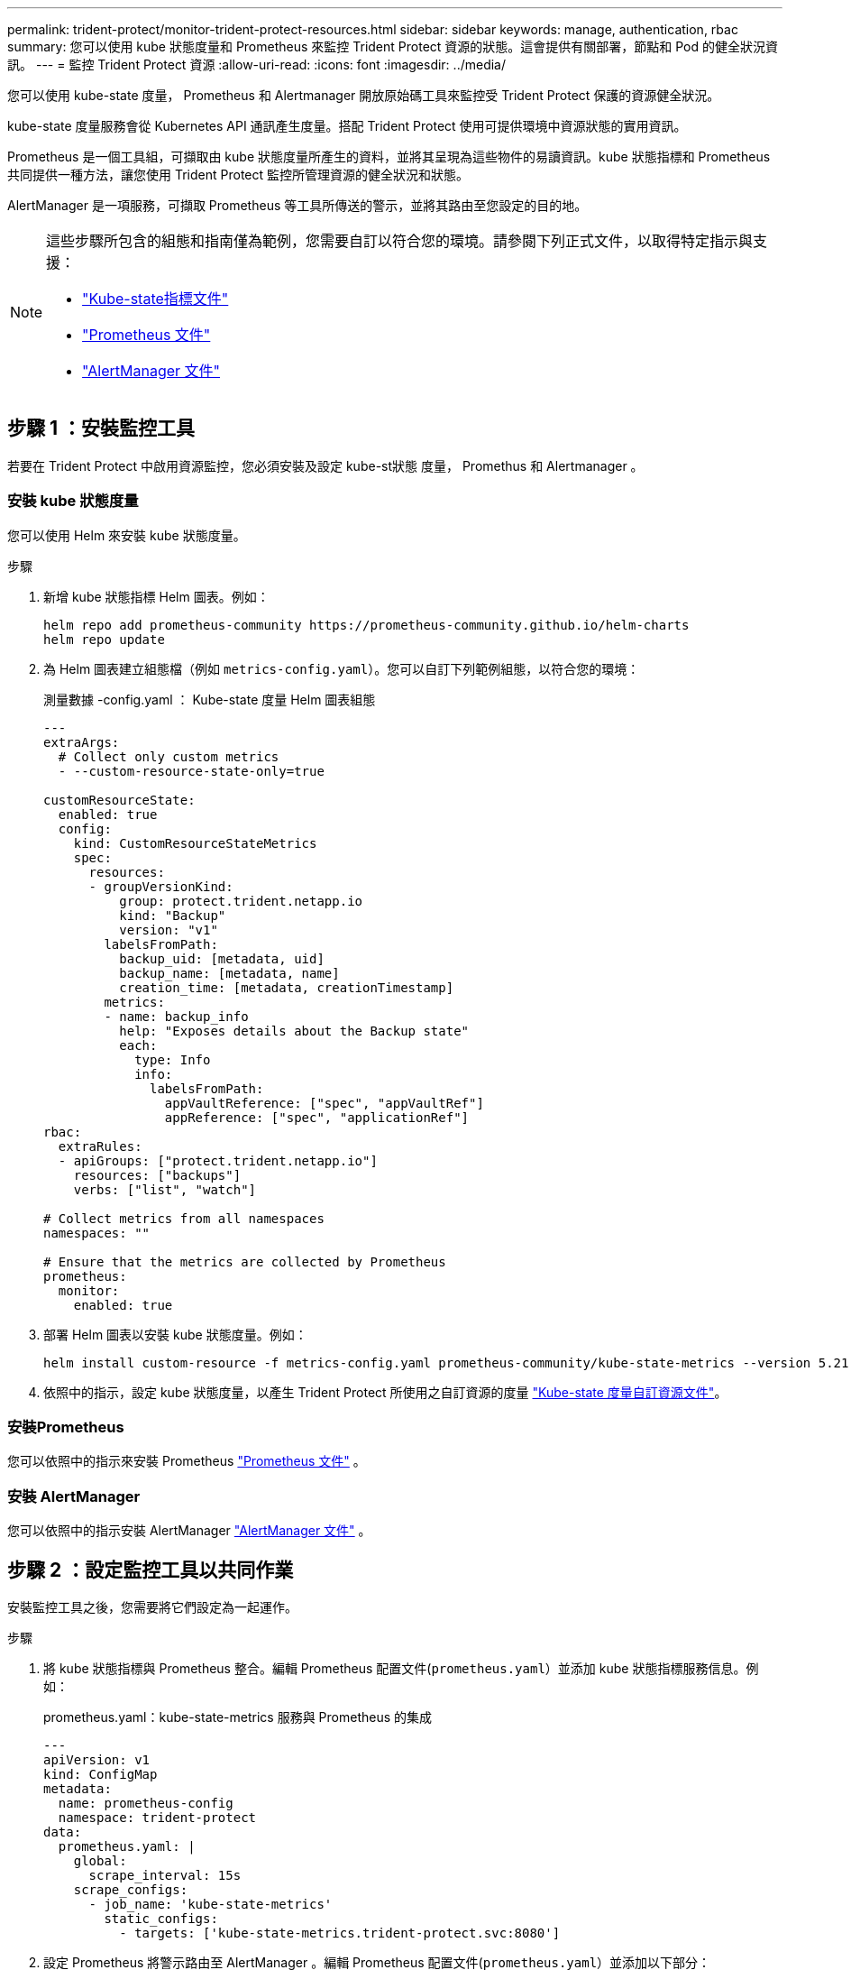 ---
permalink: trident-protect/monitor-trident-protect-resources.html 
sidebar: sidebar 
keywords: manage, authentication, rbac 
summary: 您可以使用 kube 狀態度量和 Prometheus 來監控 Trident Protect 資源的狀態。這會提供有關部署，節點和 Pod 的健全狀況資訊。 
---
= 監控 Trident Protect 資源
:allow-uri-read: 
:icons: font
:imagesdir: ../media/


[role="lead"]
您可以使用 kube-state 度量， Prometheus 和 Alertmanager 開放原始碼工具來監控受 Trident Protect 保護的資源健全狀況。

kube-state 度量服務會從 Kubernetes API 通訊產生度量。搭配 Trident Protect 使用可提供環境中資源狀態的實用資訊。

Prometheus 是一個工具組，可擷取由 kube 狀態度量所產生的資料，並將其呈現為這些物件的易讀資訊。kube 狀態指標和 Prometheus 共同提供一種方法，讓您使用 Trident Protect 監控所管理資源的健全狀況和狀態。

AlertManager 是一項服務，可擷取 Prometheus 等工具所傳送的警示，並將其路由至您設定的目的地。

[NOTE]
====
這些步驟所包含的組態和指南僅為範例，您需要自訂以符合您的環境。請參閱下列正式文件，以取得特定指示與支援：

* https://github.com/kubernetes/kube-state-metrics/tree/main["Kube-state指標文件"^]
* https://prometheus.io/docs/introduction/overview/["Prometheus 文件"^]
* https://github.com/prometheus/alertmanager["AlertManager 文件"^]


====


== 步驟 1 ：安裝監控工具

若要在 Trident Protect 中啟用資源監控，您必須安裝及設定 kube-st狀態 度量， Promethus 和 Alertmanager 。



=== 安裝 kube 狀態度量

您可以使用 Helm 來安裝 kube 狀態度量。

.步驟
. 新增 kube 狀態指標 Helm 圖表。例如：
+
[source, console]
----
helm repo add prometheus-community https://prometheus-community.github.io/helm-charts
helm repo update
----
. 為 Helm 圖表建立組態檔（例如 `metrics-config.yaml`）。您可以自訂下列範例組態，以符合您的環境：
+
.測量數據 -config.yaml ： Kube-state 度量 Helm 圖表組態
[source, yaml]
----
---
extraArgs:
  # Collect only custom metrics
  - --custom-resource-state-only=true

customResourceState:
  enabled: true
  config:
    kind: CustomResourceStateMetrics
    spec:
      resources:
      - groupVersionKind:
          group: protect.trident.netapp.io
          kind: "Backup"
          version: "v1"
        labelsFromPath:
          backup_uid: [metadata, uid]
          backup_name: [metadata, name]
          creation_time: [metadata, creationTimestamp]
        metrics:
        - name: backup_info
          help: "Exposes details about the Backup state"
          each:
            type: Info
            info:
              labelsFromPath:
                appVaultReference: ["spec", "appVaultRef"]
                appReference: ["spec", "applicationRef"]
rbac:
  extraRules:
  - apiGroups: ["protect.trident.netapp.io"]
    resources: ["backups"]
    verbs: ["list", "watch"]

# Collect metrics from all namespaces
namespaces: ""

# Ensure that the metrics are collected by Prometheus
prometheus:
  monitor:
    enabled: true
----
. 部署 Helm 圖表以安裝 kube 狀態度量。例如：
+
[source, console]
----
helm install custom-resource -f metrics-config.yaml prometheus-community/kube-state-metrics --version 5.21.0
----
. 依照中的指示，設定 kube 狀態度量，以產生 Trident Protect 所使用之自訂資源的度量 https://github.com/kubernetes/kube-state-metrics/blob/main/docs/metrics/extend/customresourcestate-metrics.md#custom-resource-state-metrics["Kube-state 度量自訂資源文件"^]。




=== 安裝Prometheus

您可以依照中的指示來安裝 Prometheus https://prometheus.io/docs/prometheus/latest/installation/["Prometheus 文件"^] 。



=== 安裝 AlertManager

您可以依照中的指示安裝 AlertManager https://github.com/prometheus/alertmanager?tab=readme-ov-file#install["AlertManager 文件"^] 。



== 步驟 2 ：設定監控工具以共同作業

安裝監控工具之後，您需要將它們設定為一起運作。

.步驟
. 將 kube 狀態指標與 Prometheus 整合。編輯 Prometheus 配置文件(`prometheus.yaml`）並添加 kube 狀態指標服務信息。例如：
+
.prometheus.yaml：kube-state-metrics 服務與 Prometheus 的集成
[source, yaml]
----
---
apiVersion: v1
kind: ConfigMap
metadata:
  name: prometheus-config
  namespace: trident-protect
data:
  prometheus.yaml: |
    global:
      scrape_interval: 15s
    scrape_configs:
      - job_name: 'kube-state-metrics'
        static_configs:
          - targets: ['kube-state-metrics.trident-protect.svc:8080']
----
. 設定 Prometheus 將警示路由至 AlertManager 。編輯 Prometheus 配置文件(`prometheus.yaml`）並添加以下部分：
+
.prometheus.yaml：向 Alertmanager 發送警報
[source, yaml]
----
alerting:
  alertmanagers:
    - static_configs:
        - targets:
            - alertmanager.trident-protect.svc:9093
----


.結果
現在， Prometheus 可以從 kube-state 度量收集度量，並可傳送警示給 Alertmanager 。您現在已準備好設定觸發警示的條件，以及應傳送警示的位置。



== 步驟 3 ：設定警示和警示目的地

設定工具以共同作業之後，您需要設定觸發警示的資訊類型，以及應傳送警示的位置。



=== 警示範例：備份失敗

以下範例定義當備份自訂資源的狀態設定為 5 秒或更長時間時觸發的關鍵警示 `Error`。您可以自訂此範例以符合您的環境，並將此 YAML 片段包含在組態檔案中 `prometheus.yaml`：

.rules.yaml：定義失敗備份的 Prometheus 警報
[source, yaml]
----
rules.yaml: |
  groups:
    - name: fail-backup
        rules:
          - alert: BackupFailed
            expr: kube_customresource_backup_info{status="Error"}
            for: 5s
            labels:
              severity: critical
            annotations:
              summary: "Backup failed"
              description: "A backup has failed."
----


=== 設定 AlertManager 以傳送警示至其他頻道

您可以將 AlertManager 設定為傳送通知給其他通道，例如電子郵件， PagerDuty ， Microsoft 團隊或其他通知服務，方法是在檔案中指定個別的組態 `alertmanager.yaml`。

以下範例將警示管理員設定為傳送通知至 Slack 頻道。若要根據您的環境自訂此範例，請將金鑰的值取代為 `api_url`您環境中使用的 Slack Webhook URL ：

.alertmanager.yaml：向 Slack 頻道發送警報
[source, yaml]
----
data:
  alertmanager.yaml: |
    global:
      resolve_timeout: 5m
    route:
      receiver: 'slack-notifications'
    receivers:
      - name: 'slack-notifications'
        slack_configs:
          - api_url: '<your-slack-webhook-url>'
            channel: '#failed-backups-channel'
            send_resolved: false
----
